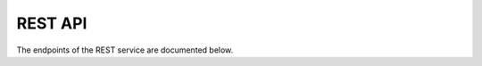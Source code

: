 REST API
========

The endpoints of the REST service are documented below.

.. openapi:: ./openapi.json
